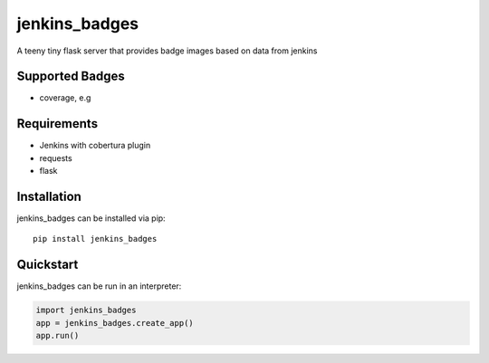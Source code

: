.. highlight:: python

jenkins_badges
================
A teeny tiny flask server that provides badge images based on data from jenkins

Supported Badges
----------------
- coverage, e.g 
.. image:: https://img.shields.io/badge/coverage-82.75%25-brightgreen.svg?maxAge=30


Requirements
-------------
- Jenkins with cobertura plugin
- requests
- flask

Installation
-------------

jenkins_badges can be installed via pip::

  pip install jenkins_badges


Quickstart
-----------
jenkins_badges can be run in an interpreter:

.. code:: python

 import jenkins_badges
 app = jenkins_badges.create_app()
 app.run()






